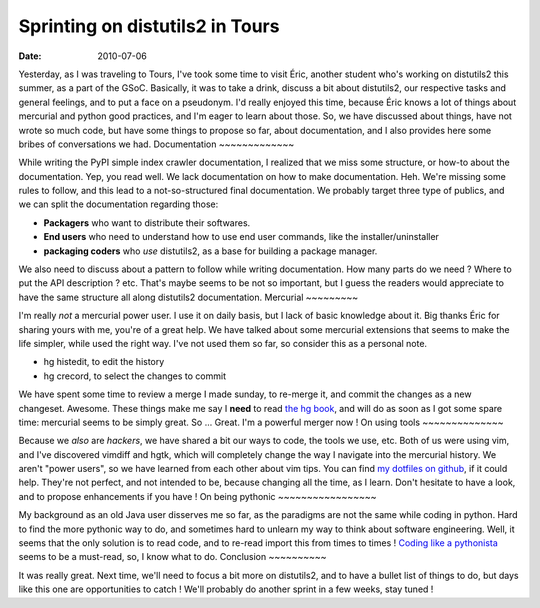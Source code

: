 Sprinting on distutils2 in Tours
################################

:Date: 2010-07-06

Yesterday, as I was traveling to Tours, I've took some time to
visit Éric, another student who's working on distutils2 this
summer, as a part of the GSoC. Basically, it was to take a drink,
discuss a bit about distutils2, our respective tasks and general
feelings, and to put a face on a pseudonym. I'd really enjoyed this
time, because Éric knows a lot of things about mercurial and python
good practices, and I'm eager to learn about those. So, we have
discussed about things, have not wrote so much code, but have some
things to propose so far, about documentation, and I also provides
here some bribes of conversations we had.
Documentation
~~~~~~~~~~~~~

While writing the PyPI simple index crawler documentation, I
realized that we miss some structure, or how-to about the
documentation. Yep, you read well. We lack documentation on how to
make documentation. Heh. We're missing some rules to follow, and
this lead to a not-so-structured final documentation. We probably
target three type of publics, and we can split the documentation
regarding those:

-  **Packagers** who want to distribute their softwares.
-  **End users** who need to understand how to use end user
   commands, like the installer/uninstaller
-  **packaging coders** who *use* distutils2, as a base for
   building a package manager.

We also need to discuss about a pattern to follow while writing
documentation. How many parts do we need ? Where to put the API
description ? etc. That's maybe seems to be not so important, but I
guess the readers would appreciate to have the same structure all
along distutils2 documentation.
Mercurial
~~~~~~~~~

I'm really *not* a mercurial power user. I use it on daily basis,
but I lack of basic knowledge about it. Big thanks Éric for sharing
yours with me, you're of a great help. We have talked about some
mercurial extensions that seems to make the life simpler, while
used the right way. I've not used them so far, so consider this as
a personal note.

-  hg histedit, to edit the history
-  hg crecord, to select the changes to commit

We have spent some time to review a merge I made sunday, to
re-merge it, and commit the changes as a new changeset. Awesome.
These things make me say I **need** to read
`the hg book <http://hgbook.red-bean.com/read/>`_, and will do as
soon as I got some spare time: mercurial seems to be simply great.
So ... Great. I'm a powerful merger now !
On using tools
~~~~~~~~~~~~~~

Because we *also* are *hackers*, we have shared a bit our ways to
code, the tools we use, etc. Both of us were using vim, and I've
discovered vimdiff and hgtk, which will completely change the way I
navigate into the mercurial history. We aren't "power users", so we
have learned from each other about vim tips. You can find
`my dotfiles on github <http://github.com/ametaireau/dotfiles>`_,
if it could help. They're not perfect, and not intended to be,
because changing all the time, as I learn. Don't hesitate to have a
look, and to propose enhancements if you have !
On being pythonic
~~~~~~~~~~~~~~~~~

My background as an old Java user disserves me so far, as the
paradigms are not the same while coding in python. Hard to find the
more pythonic way to do, and sometimes hard to unlearn my way to
think about software engineering. Well, it seems that the only
solution is to read code, and to re-read import this from times to
times !
`Coding like a pythonista <http://python.net/~goodger/projects/pycon/2007/idiomatic/handout.html>`_
seems to be a must-read, so, I know what to do.
Conclusion
~~~~~~~~~~

It was really great. Next time, we'll need to focus a bit more on
distutils2, and to have a bullet list of things to do, but days
like this one are opportunities to catch ! We'll probably do
another sprint in a few weeks, stay tuned !

